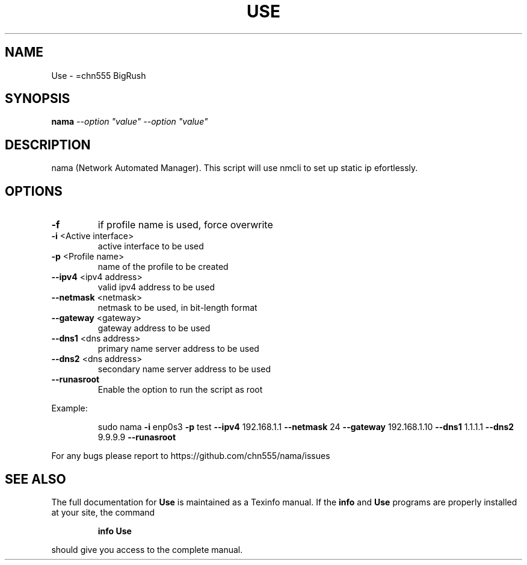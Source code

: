 .\" DO NOT MODIFY THIS FILE!  It was generated by help2man 1.47.6.
.TH USE "1" "July 2018" "Use -h for help" "User Commands"
.SH NAME
Use \- =chn555 BigRush
.SH SYNOPSIS
.B nama
\fI\,--option "value" --option "value"\/\fR
.SH DESCRIPTION
nama (Network Automated Manager).
This script will use nmcli to set up static ip efortlessly.
.SH OPTIONS
.TP
\fB\-f\fR
if profile name is used, force overwrite
.TP
\fB\-i\fR <Active interface>
active interface to be used
.TP
\fB\-p\fR <Profile name>
name of the profile to be created
.TP
\fB\-\-ipv4\fR <ipv4 address>
valid ipv4 address to be used
.TP
\fB\-\-netmask\fR <netmask>
netmask to be used, in bit\-length format
.TP
\fB\-\-gateway\fR <gateway>
gateway address to be used
.TP
\fB\-\-dns1\fR <dns address>
primary name server address to be used
.TP
\fB\-\-dns2\fR <dns address>
secondary name server address to be used
.TP
\fB\-\-runasroot\fR
Enable the option to run the script as root
.PP
Example:
.IP
sudo nama \fB\-i\fR enp0s3 \fB\-p\fR test \fB\-\-ipv4\fR 192.168.1.1 \fB\-\-netmask\fR 24 \fB\-\-gateway\fR 192.168.1.10 \fB\-\-dns1\fR 1.1.1.1 \fB\-\-dns2\fR 9.9.9.9 \fB\-\-runasroot\fR
.PP
For any bugs please report to https://github.com/chn555/nama/issues
.SH "SEE ALSO"
The full documentation for
.B Use
is maintained as a Texinfo manual.  If the
.B info
and
.B Use
programs are properly installed at your site, the command
.IP
.B info Use
.PP
should give you access to the complete manual.
